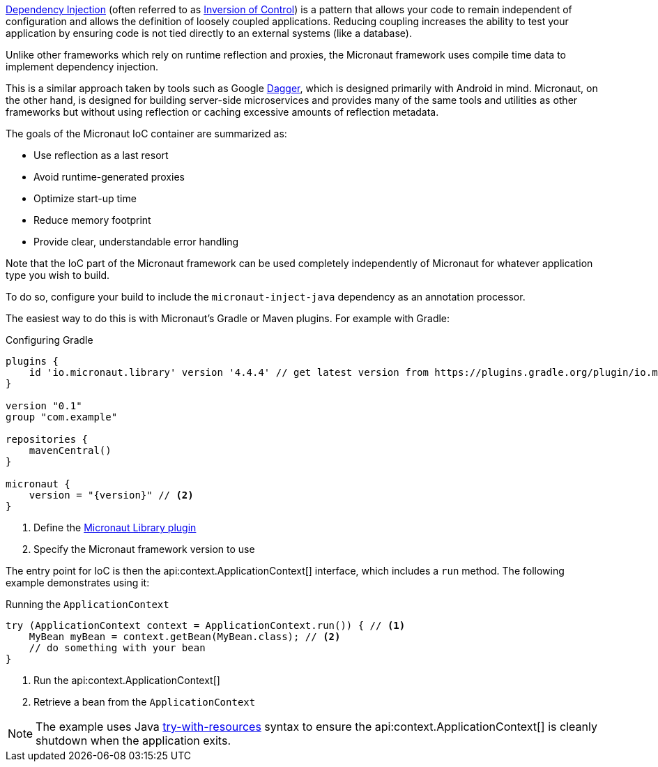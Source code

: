 https://en.wikipedia.org/wiki/Dependency_injection[Dependency Injection] (often referred to as https://en.wikipedia.org/wiki/Inversion_of_control[Inversion of Control]) is a pattern that allows your code to remain independent of configuration and allows the definition of loosely coupled applications. Reducing coupling increases the ability to test your application by ensuring code is not tied directly to an external systems (like a database).


Unlike other frameworks which rely on runtime reflection and proxies, the Micronaut framework uses compile time data to implement dependency injection.

This is a similar approach taken by tools such as Google https://google.github.io/dagger/[Dagger], which is designed primarily with Android in mind. Micronaut, on the other hand, is designed for building server-side microservices and provides many of the same tools and utilities as other frameworks but without using reflection or caching excessive amounts of reflection metadata.

The goals of the Micronaut IoC container are summarized as:

* Use reflection as a last resort
* Avoid runtime-generated proxies
* Optimize start-up time
* Reduce memory footprint
* Provide clear, understandable error handling

Note that the IoC part of the Micronaut framework can be used completely independently of Micronaut for whatever application type you wish to build.

To do so, configure your build to include the `micronaut-inject-java` dependency as an annotation processor.

The easiest way to do this is with Micronaut's Gradle or Maven plugins. For example with Gradle:

.Configuring Gradle
[source,groovy,subs="attributes+"]
----
plugins {
    id 'io.micronaut.library' version '4.4.4' // get latest version from https://plugins.gradle.org/plugin/io.micronaut.library
}

version "0.1"
group "com.example"

repositories {
    mavenCentral()
}

micronaut {
    version = "{version}" // <2>
}
----
<1> Define the https://plugins.gradle.org/plugin/io.micronaut.library[Micronaut Library plugin]
<2> Specify the Micronaut framework version to use

The entry point for IoC is then the api:context.ApplicationContext[] interface, which includes a `run` method. The following example demonstrates using it:

.Running the `ApplicationContext`
[source,java]
----
try (ApplicationContext context = ApplicationContext.run()) { // <1>
    MyBean myBean = context.getBean(MyBean.class); // <2>
    // do something with your bean
}
----

<1> Run the api:context.ApplicationContext[]
<2> Retrieve a bean from the `ApplicationContext`

NOTE: The example uses Java https://docs.oracle.com/javase/tutorial/essential/exceptions/tryResourceClose.html[try-with-resources] syntax to ensure the api:context.ApplicationContext[] is cleanly shutdown when the application exits.
